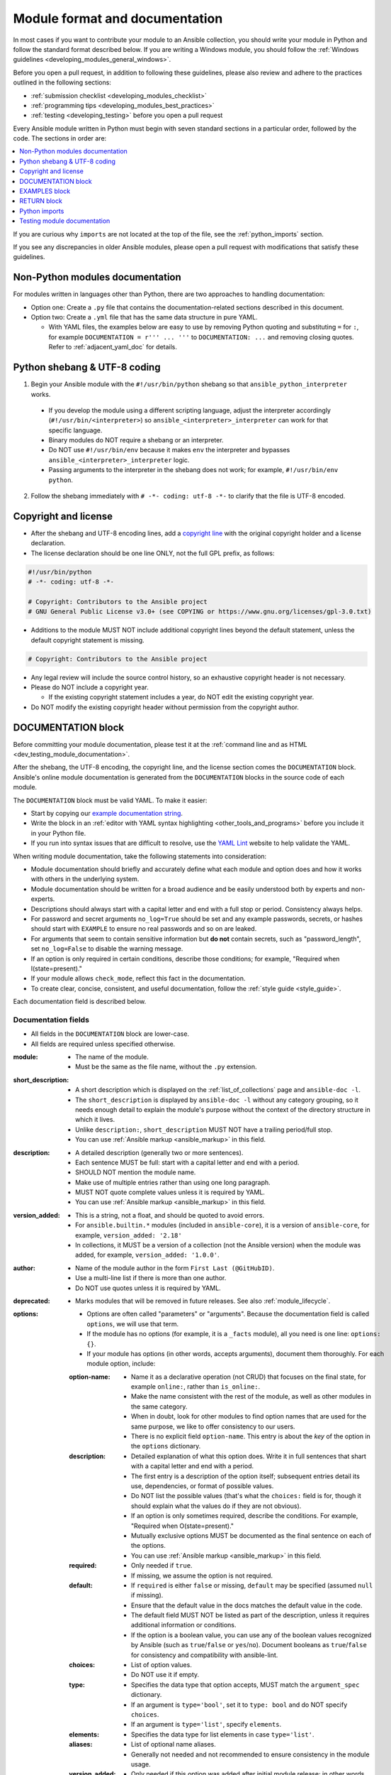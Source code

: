 .. _developing_modules_documenting:
.. _module_documenting:

*******************************
Module format and documentation
*******************************

In most cases if you want to contribute your module to an Ansible collection, you should write your module in Python and follow the standard format described below. If you are writing a Windows module, you should follow the :ref:`Windows guidelines <developing_modules_general_windows>`.

Before you open a pull request, in addition to following these guidelines, please also review and adhere to the practices outlined in the following sections:

* :ref:`submission checklist <developing_modules_checklist>`
* :ref:`programming tips <developing_modules_best_practices>`
* :ref:`testing <developing_testing>` before you open a pull request

Every Ansible module written in Python must begin with seven standard sections in a particular order, followed by the code. The sections in order are:

.. contents::
   :depth: 1
   :local:

If you are curious why ``imports`` are not located at the top of the file, see the :ref:`python_imports` section.

If you see any discrepancies in older Ansible modules, please open a pull request with modifications that satisfy these guidelines. 

Non-Python modules documentation
================================

For modules written in languages other than Python, there are two approaches to handling documentation:

* Option one: Create a ``.py`` file that contains the documentation-related sections described in this document.
* Option two: Create a ``.yml`` file that has the same data structure in pure YAML.

  * With YAML files, the examples below are easy to use by removing Python quoting and substituting ``=`` for ``:``, for example ``DOCUMENTATION = r''' ... '''`` to ``DOCUMENTATION: ...`` and removing closing quotes. Refer to :ref:`adjacent_yaml_doc` for details.

.. _shebang:

Python shebang & UTF-8 coding
=============================

1. Begin your Ansible module with the ``#!/usr/bin/python`` shebang so that ``ansible_python_interpreter`` works.

  * If you develop the module using a different scripting language, adjust the interpreter accordingly (``#!/usr/bin/<interpreter>``) so ``ansible_<interpreter>_interpreter`` can work for that specific language.
  * Binary modules do NOT require a shebang or an interpreter.
  * Do NOT use ``#!/usr/bin/env`` because it makes ``env`` the interpreter and bypasses ``ansible_<interpreter>_interpreter`` logic.
  * Passing arguments to the interpreter in the shebang does not work; for example, ``#!/usr/bin/env python``.

2. Follow the shebang immediately with ``# -*- coding: utf-8 -*-`` to clarify that the file is UTF-8 encoded.

.. _copyright:

Copyright and license
=====================

* After the shebang and UTF-8 encoding lines, add a `copyright line <https://www.linuxfoundation.org/blog/copyright-notices-in-open-source-software-projects/>`_ with the original copyright holder and a license declaration.
* The license declaration should be one line ONLY, not the full GPL prefix, as follows:

.. code-block:: python

    #!/usr/bin/python
    # -*- coding: utf-8 -*-

    # Copyright: Contributors to the Ansible project
    # GNU General Public License v3.0+ (see COPYING or https://www.gnu.org/licenses/gpl-3.0.txt)

* Additions to the module MUST NOT include additional copyright lines beyond the default statement, unless the default copyright statement is missing.

.. code-block:: python

    # Copyright: Contributors to the Ansible project

* Any legal review will include the source control history, so an exhaustive copyright header is not necessary.
* Please do NOT include a copyright year.

  * If the existing copyright statement includes a year, do NOT edit the existing copyright year.

* Do NOT modify the existing copyright header without permission from the copyright author.

.. _documentation_block:

DOCUMENTATION block
===================

Before committing your module documentation, please test it at the :ref:`command line and as HTML <dev_testing_module_documentation>`.

After the shebang, the UTF-8 encoding, the copyright line, and the license section comes the ``DOCUMENTATION`` block. Ansible's online module documentation is generated from the ``DOCUMENTATION`` blocks in the source code of each module.

The ``DOCUMENTATION`` block must be valid YAML. To make it easier:

* Start by copying our `example documentation string <https://github.com/ansible/ansible-documentation/blob/devel/examples/DOCUMENTATION.yml>`_.
* Write the block in an :ref:`editor with YAML syntax highlighting <other_tools_and_programs>` before you include it in your Python file.
* If you run into syntax issues that are difficult to resolve, use the `YAML Lint <http://www.yamllint.com/>`_ website to help validate the YAML.

When writing module documentation, take the following statements into consideration:

* Module documentation should briefly and accurately define what each module and option does and how it works with others in the underlying system.
* Module documentation should be written for a broad audience and be easily understood both by experts and non-experts.
* Descriptions should always start with a capital letter and end with a full stop or period. Consistency always helps.
* For password and secret arguments ``no_log=True`` should be set and any example passwords, secrets, or hashes should start with ``EXAMPLE`` to ensure no real passwords and so on are leaked.
* For arguments that seem to contain sensitive information but **do not** contain secrets, such as "password_length", set ``no_log=False`` to disable the warning message.
* If an option is only required in certain conditions, describe those conditions; for example, "Required when I(state=present)."
* If your module allows ``check_mode``, reflect this fact in the documentation.
* To create clear, concise, consistent, and useful documentation, follow the :ref:`style guide <style_guide>`.

Each documentation field is described below.

Documentation fields
--------------------

* All fields in the ``DOCUMENTATION`` block are lower-case.
* All fields are required unless specified otherwise.

:module:

  * The name of the module.
  * Must be the same as the file name, without the ``.py`` extension.

:short_description:

  * A short description which is displayed on the :ref:`list_of_collections` page and ``ansible-doc -l``.
  * The ``short_description`` is displayed by ``ansible-doc -l`` without any category grouping,
    so it needs enough detail to explain the module's purpose without the context of the directory structure in which it lives.
  * Unlike ``description:``, ``short_description`` MUST NOT have a trailing period/full stop.
  * You can use :ref:`Ansible markup <ansible_markup>` in this field.

:description:

  * A detailed description (generally two or more sentences).
  * Each sentence MUST be full: start with a capital letter and end with a period.
  * SHOULD NOT mention the module name.
  * Make use of multiple entries rather than using one long paragraph.
  * MUST NOT quote complete values unless it is required by YAML.
  * You can use :ref:`Ansible markup <ansible_markup>` in this field.

:version_added:

  * This is a string, not a float, and should be quoted to avoid errors.
  * For ``ansible.builtin.*`` modules (included in ``ansible-core``), it is a version of ``ansible-core``, for example, ``version_added: '2.18'``
  * In collections, it MUST be a version of a collection (not the Ansible version) when the module was added, for example, ``version_added: '1.0.0'``.

:author:

  * Name of the module author in the form ``First Last (@GitHubID)``.
  * Use a multi-line list if there is more than one author.
  * Do NOT use quotes unless it is required by YAML.

:deprecated:

  * Marks modules that will be removed in future releases. See also :ref:`module_lifecycle`.

:options:

  * Options are often called "parameters" or "arguments". Because the documentation field is called ``options``, we will use that term.
  * If the module has no options (for example, it is a ``_facts`` module), all you need is one line: ``options: {}``.
  * If your module has options (in other words, accepts arguments), document them thoroughly. For each module option, include:

  :option-name:

    * Name it as a declarative operation (not CRUD) that focuses on the final state, for example ``online:``, rather than ``is_online:``.
    * Make the name consistent with the rest of the module, as well as other modules in the same category.
    * When in doubt, look for other modules to find option names that are used for the same purpose, we like to offer consistency to our users.
    * There is no explicit field ``option-name``. This entry is about the *key* of the option in the ``options`` dictionary.

  :description:

    * Detailed explanation of what this option does. Write it in full sentences that shart with a capital letter and end with a period.
    * The first entry is a description of the option itself; subsequent entries detail its use, dependencies, or format of possible values.
    * Do NOT list the possible values (that's what the ``choices:`` field is for, though it should explain what the values do if they are not obvious).
    * If an option is only sometimes required, describe the conditions. For example, "Required when O(state=present)."
    * Mutually exclusive options MUST be documented as the final sentence on each of the options.
    * You can use :ref:`Ansible markup <ansible_markup>` in this field.

  :required:

    * Only needed if ``true``.
    * If missing, we assume the option is not required.

  :default:

    * If ``required`` is either ``false`` or missing, ``default`` may be specified (assumed ``null`` if missing).
    * Ensure that the default value in the docs matches the default value in the code.
    * The default field MUST NOT be listed as part of the description, unless it requires additional information or conditions.
    * If the option is a boolean value, you can use any of the boolean values recognized by Ansible
      (such as ``true``/``false`` or ``yes``/``no``).  Document booleans as ``true``/``false`` for consistency and compatibility with ansible-lint.

  :choices:

    * List of option values.
    * Do NOT use it if empty.

  :type:

    * Specifies the data type that option accepts, MUST match the ``argument_spec`` dictionary.
    * If an argument is ``type='bool'``, set it to ``type: bool`` and do NOT specify ``choices``.
    * If an argument is ``type='list'``, specify ``elements``.

  :elements:

    * Specifies the data type for list elements in case ``type='list'``.

  :aliases:
    * List of optional name aliases.
    * Generally not needed and not recommended to ensure consistency in the module usage.

  :version_added:

    * Only needed if this option was added after initial module release; in other words, this is greater than the top (module) level ``version_added`` field.
    * This is a string, not a float, for example, for a module in ansible-core this could be ``version_added: '2.18'``.
    * In collections, this MUST be the collection version the option was added to, not the Ansible version. For example, ``version_added: '1.0.0'``.

  :suboptions:

    * If this option takes a dict or list of dicts, you can define the structure here.
    * See :ansplugin:`azure.azcollection.azure_rm_securitygroup#module`, :ansplugin:`azure.azcollection.azure_rm_azurefirewall#module`, and :ansplugin:`openstack.cloud.baremetal_node_action#module` for examples.

:requirements:

  * List of requirements (if applicable).
  * Include minimum versions.
  * You can use :ref:`Ansible markup <ansible_markup>` in this field.

:seealso:

  * A list of references to other modules, documentation, or internet resources.
  * Because it is more prominent, use ``seealso`` for general references instead of ``notes`` or adding links to the module ``description``.
  * References to modules MUST use the FQCN or ``ansible.builtin`` for modules in ``ansible-core``.
  * Plugin references are supported since ansible-core 2.15.
  * You can use :ref:`Ansible markup <ansible_markup>` in the ``description`` and ``name`` fields.
  * A reference can be one of the following formats:


    .. code-block:: yaml+jinja

        seealso:

        # Reference by module name
        - module: cisco.aci.aci_tenant

        # Reference by module name, including description
        - module: cisco.aci.aci_tenant
          description: ACI module to create tenants on a Cisco ACI fabric.

        # Reference by plugin name
        - plugin: ansible.builtin.file
          plugin_type: lookup

        # Reference by plugin name, including description
        - plugin: ansible.builtin.file
          plugin_type: lookup
          description: You can use the ansible.builtin.file lookup to read files on the control node.

        # Reference by rST documentation anchor
        - ref: aci_guide
          description: Detailed information on how to manage your ACI infrastructure using Ansible.

        # Reference by rST documentation anchor (with custom title)
        - ref: The official Ansible ACI guide <aci_guide>
          description: Detailed information on how to manage your ACI infrastructure using Ansible.

        # Reference by Internet resource
        - name: APIC Management Information Model reference
          description: Complete reference of the APIC object model.
          link: https://developer.cisco.com/docs/apic-mim-ref/


  * If you use ``ref:`` to link to an anchor that is not associated with a title, you MUST add a title to the ref for the link to work correctly.

:attributes:

  * A dictionary mapping attribute names to dictionaries describing that attribute.
  * Usually attributes are provided by documentation fragments, for example ``ansible.builtin.action_common_attributes`` and its sub-fragments.
    Modules and plugins use the appropriate docs fragments and fill in the ``support``, ``details``, and potential attribute-specific other fields.

  :description:

    * Required.
    * A string or a list of strings. Each string is one paragraph.
    * Explanation of what this attribute does. It should be written in full sentences.
    * You can use :ref:`Ansible markup <ansible_markup>` in this field.

  :details:

    * Generally optional, but must be provided if ``support`` is ``partial``.
    * A string or a list of strings. Each string is one paragraph.
    * Describes how support might not work as expected by the user.
    * You can use :ref:`Ansible markup <ansible_markup>` in this field.

  :support:

    * Required.
    * Must be one of ``full``, ``none``, ``partial``, or ``N/A``.
    * Indicates whether this attribute is supported by this module or plugin.

  :membership:

    * MUST ONLY be provided for the attribute ``action_group``.
    * Lists the action groups this module or action is part of.
    * A string or a list of strings.

  :platforms:

    * MUST ONLY be used for the attribute ``platform``.
    * Lists the platforms the module or action supports.
    * A string or a list of strings.

  :version_added:

    * Only needed if this attribute's support was extended after the module/plugin was created, in other words, this is greater than the top (module) level ``version_added`` field.
    * This is a string, and not a float, for example, ``version_added: '2.3'``.
    * In collections, this must be the collection version the attribute's support was added to, not the Ansible version. For example, ``version_added: '1.0.0'``.

:notes:

  * Details of any important information that does not fit in one of the above sections.
  * Do NOT list ``check_mode`` or ``diff`` information under ``notes``. Use the ``attributes`` field instead.
  * Because it stands out better, use ``seealso`` for general references over the use of ``notes``.
  * You can use :ref:`Ansible markup <ansible_markup>` in this field.

.. _module_docs_fragments:

Documentation fragments
-----------------------

If you are writing multiple related modules, they may share common documentation, such as options, authentication details, file mode settings, ``notes:`` or ``seealso:`` entries. Rather than duplicate that information in each module's ``DOCUMENTATION`` block, you can save it once as a doc_fragment plugin and then include it in each module's documentation.

In Ansible, shared documentation fragments are contained in a ``ModuleDocFragment`` class in `lib/ansible/plugins/doc_fragments/ <https://github.com/ansible/ansible/tree/devel/lib/ansible/plugins/doc_fragments>`_ or in the ``plugins/doc_fragments`` directory in a collection. To include a documentation fragment, add ``extends_documentation_fragment: FRAGMENT_NAME`` in your module documentation. Use the fully qualified collection name for the FRAGMENT_NAME (for example, ``kubernetes.core.k8s_auth_options``).

Modules should only use items from a doc fragment if the module will implement all of the interface documented there in a manner that behaves the same as the existing modules which import that fragment. The goal is that items imported from the doc fragment will behave identically when used in another module that imports the doc fragment.

By default, only the ``DOCUMENTATION`` property from a doc fragment is inserted into the module documentation. It is possible to define additional properties in the doc fragment in order to import only certain parts of a doc fragment or mix and match as appropriate. If a property is defined in both the doc fragment and the module, the module value overrides the doc fragment.

Here is an example doc fragment named ``example_fragment.py``:

.. code-block:: python

    class ModuleDocFragment(object):
        # Standard documentation
        DOCUMENTATION = r'''
        options:
          # options here
        '''

        # Additional section
        OTHER = r'''
        options:
          # other options here
        '''


To insert the contents of ``OTHER`` in a module:

.. code-block:: yaml+jinja

    extends_documentation_fragment: example_fragment.other

Or use both :

.. code-block:: yaml+jinja

    extends_documentation_fragment:
      - example_fragment
      - example_fragment.other

.. versionadded:: 2.8

Since Ansible 2.8, you can have user-supplied doc_fragments by using a ``doc_fragments`` directory adjacent to play or role, just like any other plugin.

For example, all AWS modules should include:

.. code-block:: yaml+jinja

    extends_documentation_fragment:
    - aws
    - ec2

:ref:`docfragments_collections` describes how to incorporate documentation fragments in a collection.

.. _examples_block:

EXAMPLES block
==============

Immediately after the ``DOCUMENTATION`` block comes the ``EXAMPLES`` block. Here you show users how your module works with real-world examples in multi-line plain-text YAML format. The best examples are ready for the user to copy and paste into a playbook. Review and update your examples with every change to your module.

If the module has integration tests, add the example you want to add to the integration tests to make sure it works.

Best practices are:

* Each example should include a ``name:`` line:

.. code-block:: text

    EXAMPLES = r'''
    - name: Ensure foo is installed
      namespace.collection.modulename:
        name: foo
        state: present
    '''

* The ``name:`` line should be capitalized and not include a trailing dot.
* Use a fully qualified collection name (FQCN) as a part of the module's name like in the example above.

  * For modules in ``ansible-core``, use the ``ansible.builtin.`` identifier, for example ``ansible.builtin.debug``.

* If your examples use boolean options, use true/false values. Since the documentation generates boolean values as true/false, having the examples use these values as well makes the module documentation more consistent.
* If your module returns facts that are often needed, consider adding an example of how to use them.

.. _return_block:

RETURN block
============

Right after the ``EXAMPLES`` block comes the ``RETURN`` block. This section documents the information the module returns for use by other modules.

If your module does not return anything (apart from the standard returns made by ansible-core), specify it as ``RETURN = r''' # '''``
Otherwise, for each value returned, provide the following fields. All the fields are required unless specified otherwise:

:return name:
  Name of the returned field.

  :description:
    Detailed description of what this value represents. Capitalized and with a trailing dot.
    You can use :ref:`Ansible markup <ansible_markup>` in this field.
  :returned:
    When this value is returned, such as ``always``, ``changed`` or ``success``. This is a string and can contain any human-readable content.
  :type:
    Data type.
  :elements:
    If ``type='list'``, specifies the data type of the list's elements.
  :sample:
    One or more examples.
  :version_added:
    Only needed if this return was extended after initial module release, in other words, this is greater than the top (module) level ``version_added`` field.
    This is a string, and not a float, for example, ``version_added: '2.3'``.
  :contains:
    Optional. To describe nested return values, set ``type: dict``, or ``type: list``/``elements: dict``, or if you really have to, ``type: complex``, and repeat the elements above for each sub-field.

Here are two example ``RETURN`` sections, one with three simple fields and one with a complex nested field:

.. code-block:: text

    RETURN = r'''
    dest:
        description: Destination file/path.
        returned: success
        type: str
        sample: /path/to/file.txt
    src:
        description: Source file used for the copy on the target machine.
        returned: changed
        type: str
        sample: /home/httpd/.ansible/tmp/ansible-tmp-1423796390.97-147729857856000/source
    md5sum:
        description: MD5 checksum of the file after running copy.
        returned: when supported
        type: str
        sample: 2a5aeecc61dc98c4d780b14b330e3282
    '''

    RETURN = r'''
    packages:
        description: Information about package requirements.
        returned: success
        type: dict
        contains:
            missing:
                description: Packages that are missing from the system.
                returned: success
                type: list
                elements: str
                sample:
                    - libmysqlclient-dev
                    - libxml2-dev
            badversion:
                description: Packages that are installed but at bad versions.
                returned: success
                type: list
                elements: dict
                sample:
                    - package: libxml2-dev
                      version: 2.9.4+dfsg1-2
                      constraint: ">= 3.0"
    '''

.. _python_imports:

Python imports
==============

Immediately after the ``RETURN`` block, add the Python imports. All modules must use Python imports in the form:

.. code-block:: python

   from module_utils.basic import AnsibleModule

The use of "wildcard" imports such as ``from module_utils.basic import *`` is no longer allowed.

.. note:: Why don't the imports go first?

  Since the ``DOCUMENTATION``, ``EXAMPLES``, and ``RETURN`` blocks are essentially extra docstrings for the file and are not used by the module code itself, the import statements are placed after these special variables. Positioning the imports closer to the functional code helps consolidate related elements, improving readability, debugging, and overall comprehension.

.. _dev_testing_module_documentation:

Testing module documentation
============================

* Before committing your module documentation, please test it on the command line and as HTML as described on the :ref:`testing_module_documentation` page.
* To test documentation in collections, please see :ref:`build_collection_docsite`.
